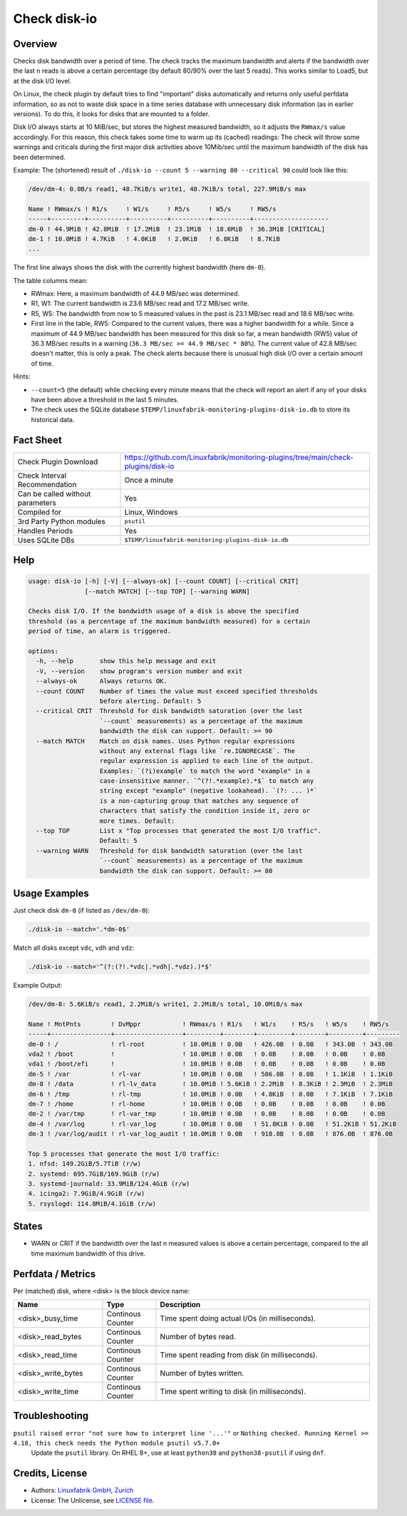 Check disk-io
=============

Overview
--------

Checks disk bandwidth over a period of time. The check tracks the maximum bandwidth and alerts if the bandwidth over the last n reads is above a certain percentage (by default 80/90% over the last 5 reads). This works similar to Load5, but at the disk I/O level.

On Linux, the check plugin by default tries to find "important" disks automatically and returns only useful perfdata information, so as not to waste disk space in a time series database with unnecessary disk information (as in earlier versions). To do this, it looks for disks that are mounted to a folder.

Disk I/O always starts at 10 MiB/sec, but stores the highest measured bandwidth, so it adjusts the ``RWmax/s`` value accordingly. For this reason, this check takes some time to warm up its (cached) readings: The check will throw some warnings and criticals during the first major disk activities above 10Mib/sec until the maximum bandwidth of the disk has been determined.

Example: The (shortened) result of ``./disk-io --count 5 --warning 80 --critical 90`` could look like this:

.. code-block:: text

    /dev/dm-4: 0.0B/s read1, 48.7KiB/s write1, 48.7KiB/s total, 227.9MiB/s max

    Name ! RWmax/s ! R1/s     ! W1/s     ! R5/s     ! W5/s     ! RW5/s              
    -----+---------+----------+----------+----------+----------+--------------------
    dm-0 ! 44.9MiB ! 42.8MiB  ! 17.2MiB  ! 23.1MiB  ! 18.6MiB  ! 36.3MiB [CRITICAL] 
    dm-1 ! 10.0MiB ! 4.7KiB   ! 4.0KiB   ! 2.0KiB   ! 6.8KiB   ! 8.7KiB             
    ...

The first line always shows the disk with the currently highest bandwidth (here ``dm-0``).

The table columns mean:

* RWmax: Here, a maximum bandwidth of 44.9 MB/sec was determined.
* R1, W1: The current bandwidth is 23.6 MB/sec read and 17.2 MB/sec write.
* R5, W5: The bandwidth from now to 5 measured values in the past is 23.1 MB/sec read and 18.6 MB/sec write.
* First line in the table, RW5: Compared to the current values, there was a higher bandwidth for a while. Since a maximum of 44.9 MB/sec bandwidth has been measured for this disk so far, a mean bandwidth (RW5) value of 36.3 MB/sec results in a warning (``36.3 MB/sec >= 44.9 MB/sec * 80%``). The current value of 42.8 MB/sec doesn't matter, this is only a peak. The check alerts because there is unusual high disk I/O over a certain amount of time.

Hints:

* ``--count=5`` (the default) while checking every minute means that the check will report an alert if any of your disks have been above a threshold in the last 5 minutes.
* The check uses the SQLite database ``$TEMP/linuxfabrik-monitoring-plugins-disk-io.db`` to store its historical data.


Fact Sheet
----------

.. csv-table::
    :widths: 30, 70

    "Check Plugin Download",                "https://github.com/Linuxfabrik/monitoring-plugins/tree/main/check-plugins/disk-io"
    "Check Interval Recommendation",        "Once a minute"
    "Can be called without parameters",     "Yes"
    "Compiled for",                         "Linux, Windows"
    "3rd Party Python modules",             "``psutil``"
    "Handles Periods",                      "Yes"
    "Uses SQLite DBs",                      "``$TEMP/linuxfabrik-monitoring-plugins-disk-io.db``"


Help
----

.. code-block:: text

    usage: disk-io [-h] [-V] [--always-ok] [--count COUNT] [--critical CRIT]
                   [--match MATCH] [--top TOP] [--warning WARN]

    Checks disk I/O. If the bandwidth usage of a disk is above the specified
    threshold (as a percentage of the maximum bandwidth measured) for a certain
    period of time, an alarm is triggered.

    options:
      -h, --help       show this help message and exit
      -V, --version    show program's version number and exit
      --always-ok      Always returns OK.
      --count COUNT    Number of times the value must exceed specified thresholds
                       before alerting. Default: 5
      --critical CRIT  Threshold for disk bandwidth saturation (over the last
                       `--count` measurements) as a percentage of the maximum
                       bandwidth the disk can support. Default: >= 90
      --match MATCH    Match on disk names. Uses Python regular expressions
                       without any external flags like `re.IGNORECASE`. The
                       regular expression is applied to each line of the output.
                       Examples: `(?i)example` to match the word "example" in a
                       case-insensitive manner. `^(?!.*example).*$` to match any
                       string except "example" (negative lookahead). `(?: ... )*`
                       is a non-capturing group that matches any sequence of
                       characters that satisfy the condition inside it, zero or
                       more times. Default:
      --top TOP        List x "Top processes that generated the most I/O traffic".
                       Default: 5
      --warning WARN   Threshold for disk bandwidth saturation (over the last
                       `--count` measurements) as a percentage of the maximum
                       bandwidth the disk can support. Default: >= 80


Usage Examples
--------------

Just check disk ``dm-0`` (if listed as ``/dev/dm-0``):

.. code-block:: bash

    ./disk-io --match='.*dm-0$'

Match all disks except ``vdc``, ``vdh`` and ``vdz``:

.. code-block:: bash

    ./disk-io --match='^(?:(?!.*vdc|.*vdh|.*vdz).)*$'

Example Output:

.. code-block:: text

    /dev/dm-8: 5.6KiB/s read1, 2.2MiB/s write1, 2.2MiB/s total, 10.0MiB/s max

    Name ! MntPnts        ! DvMppr           ! RWmax/s ! R1/s   ! W1/s    ! R5/s   ! W5/s    ! RW5/s   
    -----+----------------+------------------+---------+--------+---------+--------+---------+---------
    dm-0 ! /              ! rl-root          ! 10.0MiB ! 0.0B   ! 426.0B  ! 0.0B   ! 343.0B  ! 343.0B  
    vda2 ! /boot          !                  ! 10.0MiB ! 0.0B   ! 0.0B    ! 0.0B   ! 0.0B    ! 0.0B    
    vda1 ! /boot/efi      !                  ! 10.0MiB ! 0.0B   ! 0.0B    ! 0.0B   ! 0.0B    ! 0.0B    
    dm-5 ! /var           ! rl-var           ! 10.0MiB ! 0.0B   ! 586.0B  ! 0.0B   ! 1.1KiB  ! 1.1KiB  
    dm-8 ! /data          ! rl-lv_data       ! 10.0MiB ! 5.6KiB ! 2.2MiB  ! 8.3KiB ! 2.3MiB  ! 2.3MiB  
    dm-6 ! /tmp           ! rl-tmp           ! 10.0MiB ! 0.0B   ! 4.8KiB  ! 0.0B   ! 7.1KiB  ! 7.1KiB  
    dm-7 ! /home          ! rl-home          ! 10.0MiB ! 0.0B   ! 0.0B    ! 0.0B   ! 0.0B    ! 0.0B    
    dm-2 ! /var/tmp       ! rl-var_tmp       ! 10.0MiB ! 0.0B   ! 0.0B    ! 0.0B   ! 0.0B    ! 0.0B    
    dm-4 ! /var/log       ! rl-var_log       ! 10.0MiB ! 0.0B   ! 51.8KiB ! 0.0B   ! 51.2KiB ! 51.2KiB 
    dm-3 ! /var/log/audit ! rl-var_log_audit ! 10.0MiB ! 0.0B   ! 918.0B  ! 0.0B   ! 876.0B  ! 876.0B  

    Top 5 processes that generate the most I/O traffic:
    1. nfsd: 149.2GiB/5.7TiB (r/w)
    2. systemd: 695.7GiB/169.9GiB (r/w)
    3. systemd-journald: 33.9MiB/124.4GiB (r/w)
    4. icinga2: 7.9GiB/4.9GiB (r/w)
    5. rsyslogd: 114.8MiB/4.1GiB (r/w)


States
------

* WARN or CRIT if the bandwidth over the last n measured values is above a certain percentage, compared to the all time maximum bandwidth of this drive.


Perfdata / Metrics
------------------

Per (matched) disk, where <disk> is the block device name:

.. csv-table::
    :widths: 25, 15, 60
    :header-rows: 1
    
    Name,                               Type,                   Description                                           
    <disk>_busy_time,                   Continous Counter,      Time spent doing actual I/Os (in milliseconds).
    <disk>_read_bytes,                  Continous Counter,      Number of bytes read.
    <disk>_read_time,                   Continous Counter,      Time spent reading from disk (in milliseconds).
    <disk>_write_bytes,                 Continous Counter,      Number of bytes written.
    <disk>_write_time,                  Continous Counter,      Time spent writing to disk (in milliseconds).


Troubleshooting
---------------

``psutil raised error "not sure how to interpret line '...'"`` or ``Nothing checked. Running Kernel >= 4.18, this check needs the Python module psutil v5.7.0+``
    Update the ``psutil`` library. On RHEL 8+, use at least ``python38`` and ``python38-psutil`` if using ``dnf``.


Credits, License
----------------

* Authors: `Linuxfabrik GmbH, Zurich <https://www.linuxfabrik.ch>`_
* License: The Unlicense, see `LICENSE file <https://unlicense.org/>`_.
